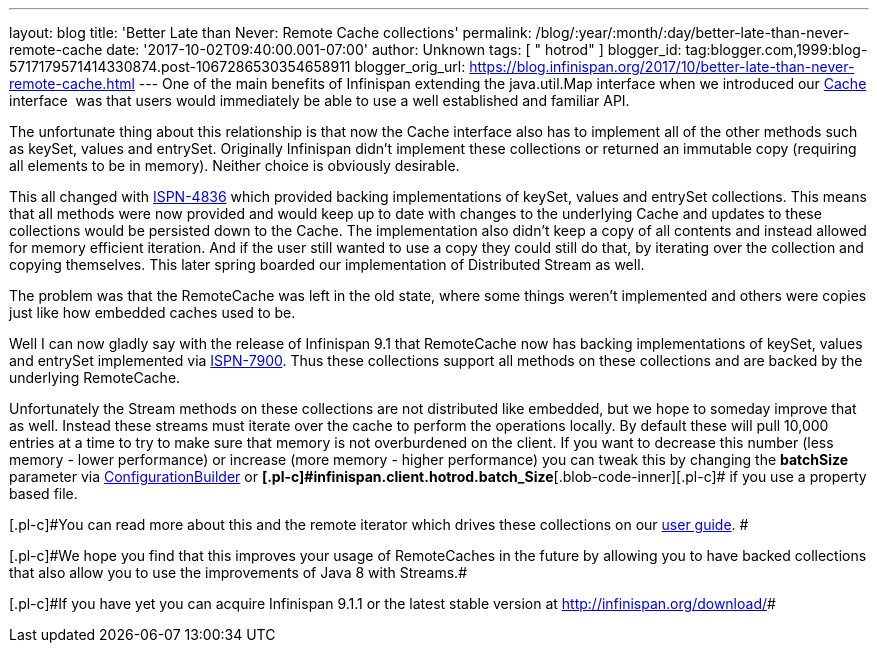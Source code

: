---
layout: blog
title: 'Better Late than Never: Remote Cache collections'
permalink: /blog/:year/:month/:day/better-late-than-never-remote-cache
date: '2017-10-02T09:40:00.001-07:00'
author: Unknown
tags: [ " hotrod" ]
blogger_id: tag:blogger.com,1999:blog-5717179571414330874.post-1067286530354658911
blogger_orig_url: https://blog.infinispan.org/2017/10/better-late-than-never-remote-cache.html
---
One of the main benefits of Infinispan extending the java.util.Map
interface when we introduced our
https://docs.jboss.org/infinispan/9.1/apidocs/org/infinispan/Cache.html[Cache]
interface  was that users would immediately be able to use a well
established and familiar API.

The unfortunate thing about this relationship is that now the Cache
interface also has to implement all of the other methods such as keySet,
values and entrySet. Originally Infinispan didn't implement these
collections or returned an immutable copy (requiring all elements to be
in memory). Neither choice is obviously desirable.

This all changed with
https://issues.jboss.org/browse/ISPN-4836[ISPN-4836] which provided
backing implementations of keySet, values and entrySet collections. This
means that all methods were now provided and would keep up to date with
changes to the underlying Cache and updates to these collections would
be persisted down to the Cache. The implementation also didn't keep a
copy of all contents and instead allowed for memory efficient iteration.
And if the user still wanted to use a copy they could still do that, by
iterating over the collection and copying themselves. This later spring
boarded our implementation of Distributed Stream as well.

The problem was that the RemoteCache was left in the old state, where
some things weren't implemented and others were copies just like how
embedded caches used to be.

Well I can now gladly say with the release of Infinispan 9.1 that
RemoteCache now has backing implementations of keySet, values and
entrySet implemented via
https://issues.jboss.org/browse/ISPN-7900[ISPN-7900]. Thus these
collections support all methods on these collections and are backed by
the underlying RemoteCache.


Unfortunately the Stream methods on these collections are not
distributed like embedded, but we hope to someday improve that as well.
Instead these streams must iterate over the cache to perform the
operations locally. By default these will pull 10,000 entries at a time
to try to make sure that memory is not overburdened on the client. If
you want to decrease this number (less memory - lower performance) or
increase (more memory - higher performance) you can tweak this by
changing the *batchSize* parameter via
https://docs.jboss.org/infinispan/9.1/apidocs/org/infinispan/client/hotrod/configuration/ConfigurationBuilder.html#batchSize-int-[ConfigurationBuilder]
or
**[.blob-code-inner]#[.pl-c]#infinispan.client.hotrod.batch_Size##**[.blob-code-inner]#[.pl-c]#
if you use a property based file.##

[.blob-code-inner]#[.pl-c]#You can read more about this and the remote
iterator which drives these collections on our
http://infinispan.org/docs/stable/user_guide/user_guide.html#remotecache_keyset_entryset_values[user
guide]. ##

[.blob-code-inner]#[.pl-c]#We hope you find that this improves your
usage of RemoteCaches in the future by allowing you to have backed
collections that also allow you to use the improvements of Java 8 with
Streams.##

[.blob-code-inner]#[.pl-c]#If you have yet you can acquire Infinispan
9.1.1 or the latest stable version at http://infinispan.org/download/##
